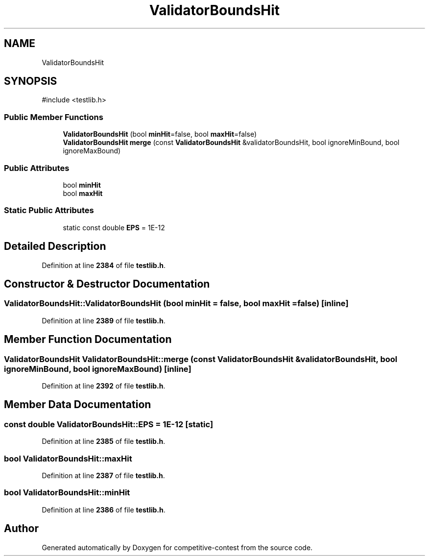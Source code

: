 .TH "ValidatorBoundsHit" 3 "competitive-contest" \" -*- nroff -*-
.ad l
.nh
.SH NAME
ValidatorBoundsHit
.SH SYNOPSIS
.br
.PP
.PP
\fR#include <testlib\&.h>\fP
.SS "Public Member Functions"

.in +1c
.ti -1c
.RI "\fBValidatorBoundsHit\fP (bool \fBminHit\fP=false, bool \fBmaxHit\fP=false)"
.br
.ti -1c
.RI "\fBValidatorBoundsHit\fP \fBmerge\fP (const \fBValidatorBoundsHit\fP &validatorBoundsHit, bool ignoreMinBound, bool ignoreMaxBound)"
.br
.in -1c
.SS "Public Attributes"

.in +1c
.ti -1c
.RI "bool \fBminHit\fP"
.br
.ti -1c
.RI "bool \fBmaxHit\fP"
.br
.in -1c
.SS "Static Public Attributes"

.in +1c
.ti -1c
.RI "static const double \fBEPS\fP = 1E\-12"
.br
.in -1c
.SH "Detailed Description"
.PP 
Definition at line \fB2384\fP of file \fBtestlib\&.h\fP\&.
.SH "Constructor & Destructor Documentation"
.PP 
.SS "ValidatorBoundsHit::ValidatorBoundsHit (bool minHit = \fRfalse\fP, bool maxHit = \fRfalse\fP)\fR [inline]\fP"

.PP
Definition at line \fB2389\fP of file \fBtestlib\&.h\fP\&.
.SH "Member Function Documentation"
.PP 
.SS "\fBValidatorBoundsHit\fP ValidatorBoundsHit::merge (const \fBValidatorBoundsHit\fP & validatorBoundsHit, bool ignoreMinBound, bool ignoreMaxBound)\fR [inline]\fP"

.PP
Definition at line \fB2392\fP of file \fBtestlib\&.h\fP\&.
.SH "Member Data Documentation"
.PP 
.SS "const double ValidatorBoundsHit::EPS = 1E\-12\fR [static]\fP"

.PP
Definition at line \fB2385\fP of file \fBtestlib\&.h\fP\&.
.SS "bool ValidatorBoundsHit::maxHit"

.PP
Definition at line \fB2387\fP of file \fBtestlib\&.h\fP\&.
.SS "bool ValidatorBoundsHit::minHit"

.PP
Definition at line \fB2386\fP of file \fBtestlib\&.h\fP\&.

.SH "Author"
.PP 
Generated automatically by Doxygen for competitive-contest from the source code\&.
